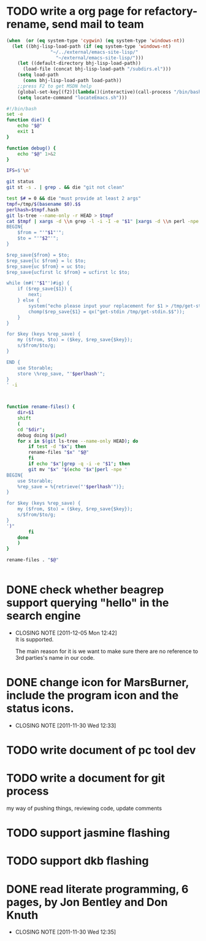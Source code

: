 * TODO write a org page for refactory-rename, send mail to team

#+begin_src emacs-lisp
(when  (or (eq system-type 'cygwin) (eq system-type 'windows-nt))
  (let ((bhj-lisp-load-path (if (eq system-type 'windows-nt)
				"~/../external/emacs-site-lisp/"
			      "~/external/emacs-site-lisp/")))
    (let ((default-directory bhj-lisp-load-path)) 
      (load-file (concat bhj-lisp-load-path "/subdirs.el")))
    (setq load-path
	  (cons bhj-lisp-load-path load-path))
    ;;press F2 to get MSDN help
    (global-set-key[(f2)](lambda()(interactive)(call-process "/bin/bash" nil nil nil "/q/bin/windows/ehelp" (current-word))))
    (setq locate-command "locateEmacs.sh")))
#+end_src
#+begin_src sh
#!/bin/bash
set -e
function die() {
    echo "$@"
    exit 1
}

function debug() {
    echo "$@" 1>&2
}

IFS=$'\n'

git status
git st -s . | grep . && die "git not clean"

test $# = 0 && die "must provide at least 2 args"
tmpf=/tmp/$(basename $0).$$
perlhash=$tmpf.hash
git ls-tree --name-only -r HEAD > $tmpf
cat $tmpf | xargs -d \\n grep -l -i -I -e "$1" |xargs -d \\n perl -npe '
BEGIN{
    $from = "'"$1"'";
    $to = "'"$2"'";
}

$rep_save{$from} = $to;
$rep_save{lc $from} = lc $to;
$rep_save{uc $from} = uc $to;
$rep_save{ucfirst lc $from} = ucfirst lc $to;

while (m#('"$1"')#ig) {
    if ($rep_save{$1}) {
        next;
    } else {
        system("echo please input your replacement for $1 > /tmp/get-stdin.$$");
        chomp($rep_save{$1} = qx("get-stdin /tmp/get-stdin.$$"));
    }
}

for $key (keys %rep_save) {
    my ($from, $to) = ($key, $rep_save{$key});
    s/$from/$to/g;
}

END {
    use Storable;
    store \%rep_save, "'$perlhash'";
}
' -i
        


function rename-files() {
    dir=$1
    shift
    (
	cd "$dir";
	debug doing $(pwd)
	for x in $(git ls-tree --name-only HEAD); do
	    if test -d "$x"; then
		rename-files "$x" "$@"
	    fi
	    if echo "$x"|grep -q -i -e "$1"; then
		git mv "$x" "$(echo "$x"|perl -npe '
BEGIN{
    use Storable;
    %rep_save = %{retrieve("'$perlhash'")};
}

for $key (keys %rep_save) {
    my ($from, $to) = ($key, $rep_save{$key});
    s/$from/$to/g;
}
')"
	    fi
	done
    )
}
	    
rename-files . "$@"

  
#+end_src
* DONE check whether beagrep support querying "*hello*" in the search engine
  CLOSED: [2011-12-05 Mon 12:41]
  - CLOSING NOTE [2011-12-05 Mon 12:42] \\
    It is supported.
    
    The main reason for it is we want to make sure there are no reference
    to 3rd parties's name in our code.
* DONE change icon for MarsBurner, include the program icon and the status icons.
  CLOSED: [2011-11-30 Wed 12:33]
  - CLOSING NOTE [2011-11-30 Wed 12:33]
* TODO write document of pc tool dev
* TODO write a document for git process

my way of pushing things, reviewing code, update comments

* TODO support jasmine flashing
* TODO support dkb flashing
* DONE read literate programming, 6 pages, by Jon Bentley and Don Knuth
  CLOSED: [2011-11-30 Wed 12:35]
  - CLOSING NOTE [2011-11-30 Wed 12:35]
